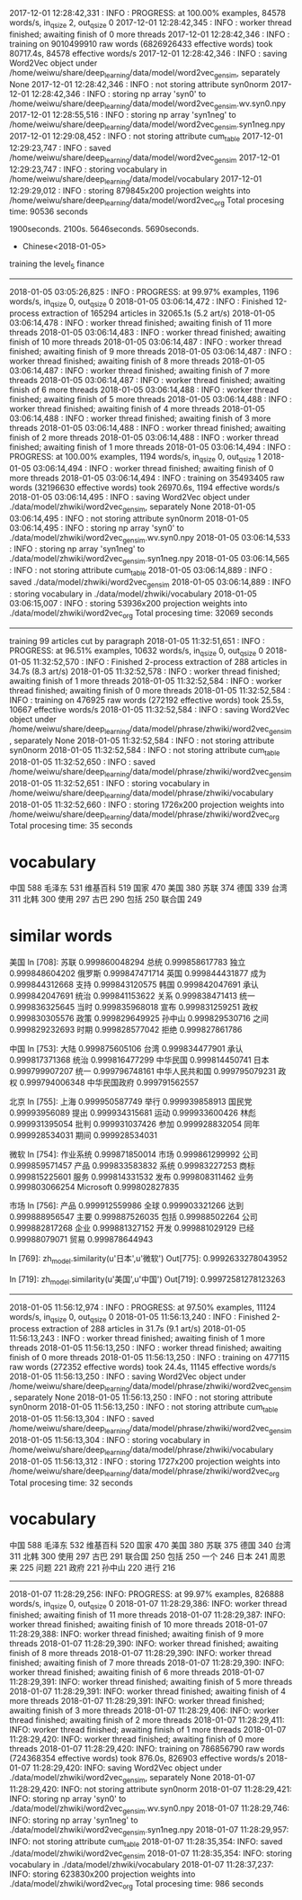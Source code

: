2017-12-01 12:28:42,331 : INFO : PROGRESS: at 100.00% examples, 84578 words/s, in_qsize 2, out_qsize 0
2017-12-01 12:28:42,345 : INFO : worker thread finished; awaiting finish of 0 more threads
2017-12-01 12:28:42,346 : INFO : training on 9010499910 raw words (6826926433 effective words) took 80717.4s, 84578 effective words/s
2017-12-01 12:28:42,346 : INFO : saving Word2Vec object under /home/weiwu/share/deep_learning/data/model/word2vec_gensim, separately None
2017-12-01 12:28:42,346 : INFO : not storing attribute syn0norm
2017-12-01 12:28:42,346 : INFO : storing np array 'syn0' to /home/weiwu/share/deep_learning/data/model/word2vec_gensim.wv.syn0.npy
2017-12-01 12:28:55,516 : INFO : storing np array 'syn1neg' to /home/weiwu/share/deep_learning/data/model/word2vec_gensim.syn1neg.npy
2017-12-01 12:29:08,452 : INFO : not storing attribute cum_table
2017-12-01 12:29:23,747 : INFO : saved /home/weiwu/share/deep_learning/data/model/word2vec_gensim
2017-12-01 12:29:23,747 : INFO : storing vocabulary in /home/weiwu/share/deep_learning/data/model/vocabulary
2017-12-01 12:29:29,012 : INFO : storing 879845x200 projection weights into /home/weiwu/share/deep_learning/data/model/word2vec_org
Total procesing time: 90536 seconds

1900seconds. 2100s.
5646seconds.
5690seconds.



- Chinese<2018-01-05>
training the level_5 finance
---------------------------------------------------------------------------------------------------------
2018-01-05 03:05:26,825 : INFO : PROGRESS: at 99.97% examples, 1196 words/s, in_qsize 0, out_qsize 0
2018-01-05 03:06:14,472 : INFO : Finished 12-process extraction of 165294 articles in 32065.1s (5.2 art/s)
2018-01-05 03:06:14,478 : INFO : worker thread finished; awaiting finish of 11 more threads
2018-01-05 03:06:14,483 : INFO : worker thread finished; awaiting finish of 10 more threads
2018-01-05 03:06:14,487 : INFO : worker thread finished; awaiting finish of 9 more threads
2018-01-05 03:06:14,487 : INFO : worker thread finished; awaiting finish of 8 more threads
2018-01-05 03:06:14,487 : INFO : worker thread finished; awaiting finish of 7 more threads
2018-01-05 03:06:14,487 : INFO : worker thread finished; awaiting finish of 6 more threads
2018-01-05 03:06:14,488 : INFO : worker thread finished; awaiting finish of 5 more threads
2018-01-05 03:06:14,488 : INFO : worker thread finished; awaiting finish of 4 more threads
2018-01-05 03:06:14,488 : INFO : worker thread finished; awaiting finish of 3 more threads
2018-01-05 03:06:14,488 : INFO : worker thread finished; awaiting finish of 2 more threads
2018-01-05 03:06:14,488 : INFO : worker thread finished; awaiting finish of 1 more threads
2018-01-05 03:06:14,494 : INFO : PROGRESS: at 100.00% examples, 1194 words/s, in_qsize 0, out_qsize 1
2018-01-05 03:06:14,494 : INFO : worker thread finished; awaiting finish of 0 more threads
2018-01-05 03:06:14,494 : INFO : training on 35493405 raw words (32196630 effective words) took 26970.6s, 1194 effective words/s
2018-01-05 03:06:14,495 : INFO : saving Word2Vec object under ./data/model/zhwiki/word2vec_gensim, separately None
2018-01-05 03:06:14,495 : INFO : not storing attribute syn0norm
2018-01-05 03:06:14,495 : INFO : storing np array 'syn0' to ./data/model/zhwiki/word2vec_gensim.wv.syn0.npy
2018-01-05 03:06:14,533 : INFO : storing np array 'syn1neg' to ./data/model/zhwiki/word2vec_gensim.syn1neg.npy
2018-01-05 03:06:14,565 : INFO : not storing attribute cum_table
2018-01-05 03:06:14,889 : INFO : saved ./data/model/zhwiki/word2vec_gensim
2018-01-05 03:06:14,889 : INFO : storing vocabulary in ./data/model/zhwiki/vocabulary
2018-01-05 03:06:15,007 : INFO : storing 53936x200 projection weights into ./data/model/zhwiki/word2vec_org
Total procesing time: 32069 seconds
---------------------------------------------------------------------------------------------------------
training 99 articles cut by paragraph
2018-01-05 11:32:51,651 : INFO : PROGRESS: at 96.51% examples, 10632 words/s, in_qsize 0, out_qsize 0
2018-01-05 11:32:52,570 : INFO : Finished 2-process extraction of 288 articles in 34.7s (8.3 art/s)
2018-01-05 11:32:52,578 : INFO : worker thread finished; awaiting finish of 1 more threads
2018-01-05 11:32:52,584 : INFO : worker thread finished; awaiting finish of 0 more threads
2018-01-05 11:32:52,584 : INFO : training on 476925 raw words (272192 effective words) took 25.5s, 10667 effective words/s
2018-01-05 11:32:52,584 : INFO : saving Word2Vec object under /home/weiwu/share/deep_learning/data/model/phrase/zhwiki/word2vec_gensim, separately None
2018-01-05 11:32:52,584 : INFO : not storing attribute syn0norm
2018-01-05 11:32:52,584 : INFO : not storing attribute cum_table
2018-01-05 11:32:52,650 : INFO : saved /home/weiwu/share/deep_learning/data/model/phrase/zhwiki/word2vec_gensim
2018-01-05 11:32:52,651 : INFO : storing vocabulary in /home/weiwu/share/deep_learning/data/model/phrase/zhwiki/vocabulary
2018-01-05 11:32:52,660 : INFO : storing 1726x200 projection weights into /home/weiwu/share/deep_learning/data/model/phrase/zhwiki/word2vec_org
Total procesing time: 35 seconds
* vocabulary
中国 588
毛泽东 531
维基百科 519
国家 470
美国 380
苏联 374
德国 339
台湾 311
北韩 300
使用 297
古巴 290
包括 250
联合国 249
* similar words
美国
In [708]: 苏联 0.999860048294
总统 0.999858617783
独立 0.999848604202
俄罗斯 0.999847471714
英国 0.999844431877
成为 0.999844312668
支持 0.999843120575
韩国 0.999842047691
承认 0.999842047691
统治 0.999841153622
关系 0.999838471413
统一 0.999836325645
当时 0.999835968018
宣布 0.999831259251
政权 0.999830305576
政策 0.999829649925
孙中山 0.999829530716
之间 0.999829232693
时期 0.999828577042
拒绝 0.999827861786

中国
In [753]: 大陆 0.999875605106
台湾 0.999834477901
承认 0.999817371368
统治 0.999816477299
中华民国 0.999814450741
日本 0.999799907207
统一 0.999796748161
中华人民共和国 0.999795079231
政权 0.999794006348
中华民国政府 0.999791562557

北京
In [755]: 上海 0.999950587749
举行 0.999939858913
国民党 0.99993956089
提出 0.999934315681
运动 0.999933600426
林彪 0.999931395054
批判 0.999931037426
参加 0.999928832054
同年 0.999928534031
期间 0.999928534031

微软
In [754]: 作业系统 0.999871850014
市场 0.999861299992
公司 0.999859571457
产品 0.999833583832
系统 0.99983227253
商标 0.999815225601
服务 0.999814331532
发布 0.999808311462
业务 0.999803066254
Microsoft 0.999802827835

市场
In [756]: 产品 0.999912559986
全球 0.999903321266
达到 0.999888956547
主要 0.999887526035
包括 0.99988502264
公司 0.999882817268
企业 0.999881327152
开发 0.999881029129
已经 0.99988079071
贸易 0.999878644943


In [769]: zh_model.similarity(u'日本',u'微软')
Out[775]: 0.9992633278043952

In [719]: zh_model.similarity(u'美国',u'中国')
Out[719]: 0.99972581278123263

---------------------------------------------------------------------------------------------------------
2018-01-05 11:56:12,974 : INFO : PROGRESS: at 97.50% examples, 11124 words/s, in_qsize 0, out_qsize 0
2018-01-05 11:56:13,240 : INFO : Finished 2-process extraction of 288 articles in 31.7s (9.1 art/s)
2018-01-05 11:56:13,243 : INFO : worker thread finished; awaiting finish of 1 more threads
2018-01-05 11:56:13,250 : INFO : worker thread finished; awaiting finish of 0 more threads
2018-01-05 11:56:13,250 : INFO : training on 477115 raw words (272352 effective words) took 24.4s, 11145 effective words/s
2018-01-05 11:56:13,250 : INFO : saving Word2Vec object under /home/weiwu/share/deep_learning/data/model/phrase/zhwiki/word2vec_gensim, separately None
2018-01-05 11:56:13,250 : INFO : not storing attribute syn0norm
2018-01-05 11:56:13,250 : INFO : not storing attribute cum_table
2018-01-05 11:56:13,304 : INFO : saved /home/weiwu/share/deep_learning/data/model/phrase/zhwiki/word2vec_gensim
2018-01-05 11:56:13,304 : INFO : storing vocabulary in /home/weiwu/share/deep_learning/data/model/phrase/zhwiki/vocabulary
2018-01-05 11:56:13,312 : INFO : storing 1727x200 projection weights into /home/weiwu/share/deep_learning/data/model/phrase/zhwiki/word2vec_org
Total procesing time: 32 seconds
* vocabulary
中国 588
毛泽东 532
维基百科 520
国家 470
美国 380
苏联 375
德国 340
台湾 311
北韩 300
使用 297
古巴 291
联合国 250
包括 250
一个 246
日本 241
周恩来 225
问题 221
政府 221
孙中山 220
进行 216
---------------------------------------------------------------------
2018-01-07 11:28:29,256: INFO: PROGRESS: at 99.97% examples, 826888 words/s, in_qsize 0, out_qsize 0
2018-01-07 11:28:29,386: INFO: worker thread finished; awaiting finish of 11 more threads
2018-01-07 11:28:29,387: INFO: worker thread finished; awaiting finish of 10 more threads
2018-01-07 11:28:29,388: INFO: worker thread finished; awaiting finish of 9 more threads
2018-01-07 11:28:29,390: INFO: worker thread finished; awaiting finish of 8 more threads
2018-01-07 11:28:29,390: INFO: worker thread finished; awaiting finish of 7 more threads
2018-01-07 11:28:29,390: INFO: worker thread finished; awaiting finish of 6 more threads
2018-01-07 11:28:29,391: INFO: worker thread finished; awaiting finish of 5 more threads
2018-01-07 11:28:29,391: INFO: worker thread finished; awaiting finish of 4 more threads
2018-01-07 11:28:29,391: INFO: worker thread finished; awaiting finish of 3 more threads
2018-01-07 11:28:29,406: INFO: worker thread finished; awaiting finish of 2 more threads
2018-01-07 11:28:29,411: INFO: worker thread finished; awaiting finish of 1 more threads
2018-01-07 11:28:29,420: INFO: worker thread finished; awaiting finish of 0 more threads
2018-01-07 11:28:29,420: INFO: training on 786856790 raw words (724368354 effective words) took 876.0s, 826903 effective words/s
2018-01-07 11:28:29,420: INFO: saving Word2Vec object under ./data/model/zhwiki/word2vec_gensim, separately None
2018-01-07 11:28:29,420: INFO: not storing attribute syn0norm
2018-01-07 11:28:29,421: INFO: storing np array 'syn0' to ./data/model/zhwiki/word2vec_gensim.wv.syn0.npy
2018-01-07 11:28:29,746: INFO: storing np array 'syn1neg' to ./data/model/zhwiki/word2vec_gensim.syn1neg.npy
2018-01-07 11:28:29,957: INFO: not storing attribute cum_table
2018-01-07 11:28:35,354: INFO: saved ./data/model/zhwiki/word2vec_gensim
2018-01-07 11:28:35,354: INFO: storing vocabulary in ./data/model/zhwiki/vocabulary
2018-01-07 11:28:37,237: INFO: storing 623830x200 projection weights into ./data/model/zhwiki/word2vec_org
Total procesing time: 986 seconds
